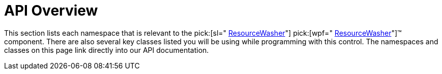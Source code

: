 ﻿////

|metadata|
{
    "name": "reswash-api-overview",
    "controlName": ["Resource Washer"],
    "tags": ["API","Styling","Templating"],
    "guid": "96a2cf6b-9fcd-4f36-9436-bfe84458025a",  
    "buildFlags": [],
    "createdOn": "2016-05-25T18:22:00.2694039Z"
}
|metadata|
////

= API Overview

This section lists each namespace that is relevant to the  pick:[sl=" link:{ApiPlatform}v{ProductVersion}~infragistics.resourcewasher.html[ResourceWasher]"]  pick:[wpf=" link:{ApiPlatform}v{ProductVersion}~infragistics.windows.themes.resourcewasher.html[ResourceWasher]"]™ component. There are also several key classes listed you will be using while programming with this control. The namespaces and classes on this page link directly into our API documentation.

ifdef::sl[]

[cols="a,a"]
|====
ifdef::sl[]
|Namespace:|Key Classes:
endif::sl[]

ifdef::sl[]
| link:{ApiPlatform}v{ProductVersion}~infragistics_namespace.html[Infragistics]
| link:{ApiPlatform}v{ProductVersion}~infragistics.resourcewasher.html[ResourceWasher] 

link:{ApiPlatform}v{ProductVersion}~infragistics.washgroup.html[WashGroup] 

link:{ApiPlatform}v{ProductVersion}~infragistics.washgroupcollection.html[WashGroupCollection]
endif::sl[]

|====

endif::sl[]

ifdef::wpf[]

[cols="a,a"]
|====
ifdef::wpf[]
|Namespace:|Key Classes:
endif::wpf[]

ifdef::wpf[]
| link:{ApiPlatform}v{ProductVersion}~infragistics.windows.themes_namespace.html[Infragistics.Windows.Themes]
| link:{ApiPlatform}v{ProductVersion}~infragistics.windows.themes.resourcewasher.html[ResourceWasher] 

link:{ApiPlatform}v{ProductVersion}~infragistics.windows.themes.washgroup.html[WashGroup] 

link:{ApiPlatform}v{ProductVersion}~infragistics.windows.themes.washgroupcollection.html[WashGroupCollection]
endif::wpf[]

|====

endif::wpf[]